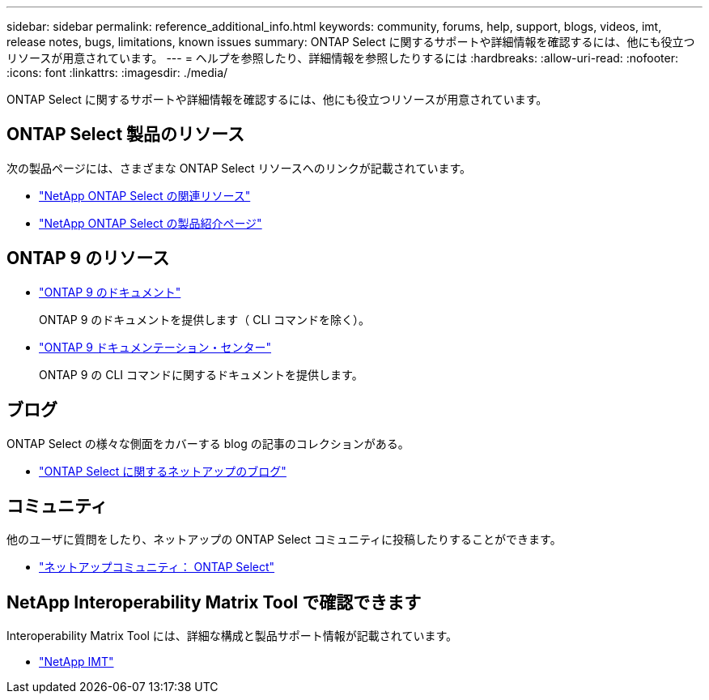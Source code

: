 ---
sidebar: sidebar 
permalink: reference_additional_info.html 
keywords: community, forums, help, support, blogs, videos, imt, release notes, bugs, limitations, known issues 
summary: ONTAP Select に関するサポートや詳細情報を確認するには、他にも役立つリソースが用意されています。 
---
= ヘルプを参照したり、詳細情報を参照したりするには
:hardbreaks:
:allow-uri-read: 
:nofooter: 
:icons: font
:linkattrs: 
:imagesdir: ./media/


[role="lead"]
ONTAP Select に関するサポートや詳細情報を確認するには、他にも役立つリソースが用意されています。



== ONTAP Select 製品のリソース

次の製品ページには、さまざまな ONTAP Select リソースへのリンクが記載されています。

* https://www.netapp.com/data-management/software-defined-storage-ontap-select/documentation["NetApp ONTAP Select の関連リソース"^]
* https://www.netapp.com/us/products/data-management-software/ontap-select-sds.aspx["NetApp ONTAP Select の製品紹介ページ"^]




== ONTAP 9 のリソース

* https://docs.netapp.com/us-en/ontap/["ONTAP 9 のドキュメント"^]
+
ONTAP 9 のドキュメントを提供します（ CLI コマンドを除く）。

* https://docs.netapp.com/ontap-9/index.jsp["ONTAP 9 ドキュメンテーション・センター"^]
+
ONTAP 9 の CLI コマンドに関するドキュメントを提供します。





== ブログ

ONTAP Select の様々な側面をカバーする blog の記事のコレクションがある。

* https://blog.netapp.com/tag/ontap-select/["ONTAP Select に関するネットアップのブログ"^]




== コミュニティ

他のユーザに質問をしたり、ネットアップの ONTAP Select コミュニティに投稿したりすることができます。

* http://community.netapp.com/t5/forums/filteredbylabelpage/board-id/data-ontap-discussions/label-name/ontap%20select["ネットアップコミュニティ： ONTAP Select"^]




== NetApp Interoperability Matrix Tool で確認できます

Interoperability Matrix Tool には、詳細な構成と製品サポート情報が記載されています。

* https://mysupport.netapp.com/matrix/["NetApp IMT"^]

